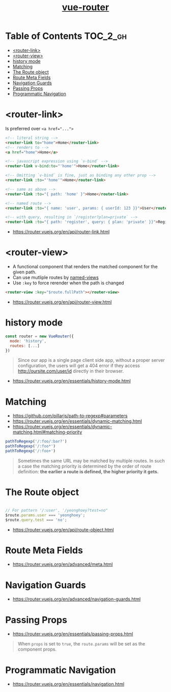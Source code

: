 #+TITLE: [[https://router.vuejs.org/en/][vue-router]]

* Table of Contents :TOC_2_gh:
- [[#router-link][<router-link>]]
- [[#router-view][<router-view>]]
- [[#history-mode][history mode]]
- [[#matching][Matching]]
- [[#the-route-object][The Route object]]
- [[#route-meta-fields][Route Meta Fields]]
- [[#navigation-guards][Navigation Guards]]
- [[#passing-props][Passing Props]]
- [[#programmatic-navigation][Programmatic Navigation]]

* <router-link>
Is preferred over ~<a href="...">~

#+BEGIN_SRC html
    <!-- literal string -->
    <router-link to="home">Home</router-link>
    <!-- renders to -->
    <a href="home">Home</a>

    <!-- javascript expression using `v-bind` -->
    <router-link v-bind:to="'home'">Home</router-link>

    <!-- Omitting `v-bind` is fine, just as binding any other prop -->
    <router-link :to="'home'">Home</router-link>

    <!-- same as above -->
    <router-link :to="{ path: 'home' }">Home</router-link>

    <!-- named route -->
    <router-link :to="{ name: 'user', params: { userId: 123 }}">User</router-link>

    <!-- with query, resulting in `/register?plan=private` -->
    <router-link :to="{ path: 'register', query: { plan: 'private' }}">Register</router-link>
#+END_SRC

:REFERENCES:
- https://router.vuejs.org/en/api/router-link.html
:END:

* <router-view>
- A functional component that renders the matched component for the given path.
- Can use mutliple routes by [[https://router.vuejs.org/en/essentials/named-views.html][named-views]]
- Use ~:key~ to force rerender when the path is changed
#+BEGIN_SRC html
  <router-view :key="$route.fullPath"></router-view>
#+END_SRC

:REFERENCES:
- https://router.vuejs.org/en/api/router-view.html
:END:

* history mode
#+BEGIN_SRC javascript
  const router = new VueRouter({
    mode: 'history',
    routes: [...]
  })
#+END_SRC

#+BEGIN_QUOTE
Since our app is a single page client side app, without a proper server configuration,
the users will get a 404 error if they access http://oursite.com/user/id directly in their browser.
#+END_QUOTE

:REFERENCES:
- https://router.vuejs.org/en/essentials/history-mode.html
:END:

* Matching
:REFERENCES:
- https://github.com/pillarjs/path-to-regexp#parameters
- https://router.vuejs.org/en/essentials/dynamic-matching.html
- https://router.vuejs.org/en/essentials/dynamic-matching.html#matching-priority
:END:

#+BEGIN_SRC js
  pathToRegexp('/:foo/:bar?')
  pathToRegexp('/:foo*')
  pathToRegexp('/:foo+')
#+END_SRC

#+BEGIN_QUOTE
Sometimes the same URL may be matched by multiple routes.
In such a case the matching priority is determined by the order of route definition:
*the earlier a route is defined, the higher priority it gets.*
#+END_QUOTE

* The Route object
#+BEGIN_SRC javascript

  // For pattern '/:user', '/yeonghoey?test=no"
  $route.params.user === 'yeonghoey';
  $route.query.test === 'no';
#+END_SRC

:REFERENCES:
- https://router.vuejs.org/en/api/route-object.html
:END:

* Route Meta Fields
:REFERENCES:
- https://router.vuejs.org/en/advanced/meta.html
:END:

* Navigation Guards
:REFERENCES:
- https://router.vuejs.org/en/advanced/navigation-guards.html
:END:

* Passing Props
:REFERENCES:
- https://router.vuejs.org/en/essentials/passing-props.html
:END:

#+BEGIN_QUOTE
When ~props~ is set to ~true~, the ~route.params~ will be set as the component props.
#+END_QUOTE

* Programmatic Navigation
:REFERENCES:
- https://router.vuejs.org/en/essentials/navigation.html
:END:
